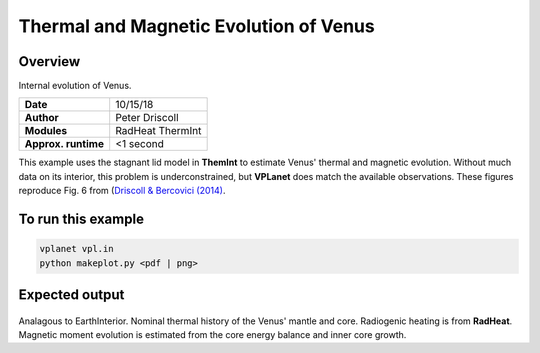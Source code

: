 Thermal and Magnetic Evolution of Venus
==========

Overview
--------

Internal evolution of Venus.

===================   ============
**Date**              10/15/18
**Author**            Peter Driscoll
**Modules**           RadHeat ThermInt
**Approx. runtime**   <1 second
===================   ============

This example uses the stagnant lid model in **ThemInt** to estimate Venus' thermal and magnetic
evolution. Without much data on its interior, this problem is underconstrained, but
**VPLanet** does match the available observations. These figures reproduce Fig. 6 from (`Driscoll & Bercovici (2014) <https://ui.adsabs.harvard.edu/abs/2014PEPI..236...36D/abstract>`_.

To run this example
-------------------

.. code-block:: bash

   vplanet vpl.in
   python makeplot.py <pdf | png>

Expected output
---------------

.. figure:: VenusApproxInterior1.png
.. figure:: VenusApproxInterior2.png
   :width: 600px
   :align: center

Analagous to EarthInterior.  Nominal thermal history of the Venus' mantle and core.  Radiogenic
heating is from **RadHeat**. Magnetic moment evolution is estimated from
the core energy balance and inner core growth.

